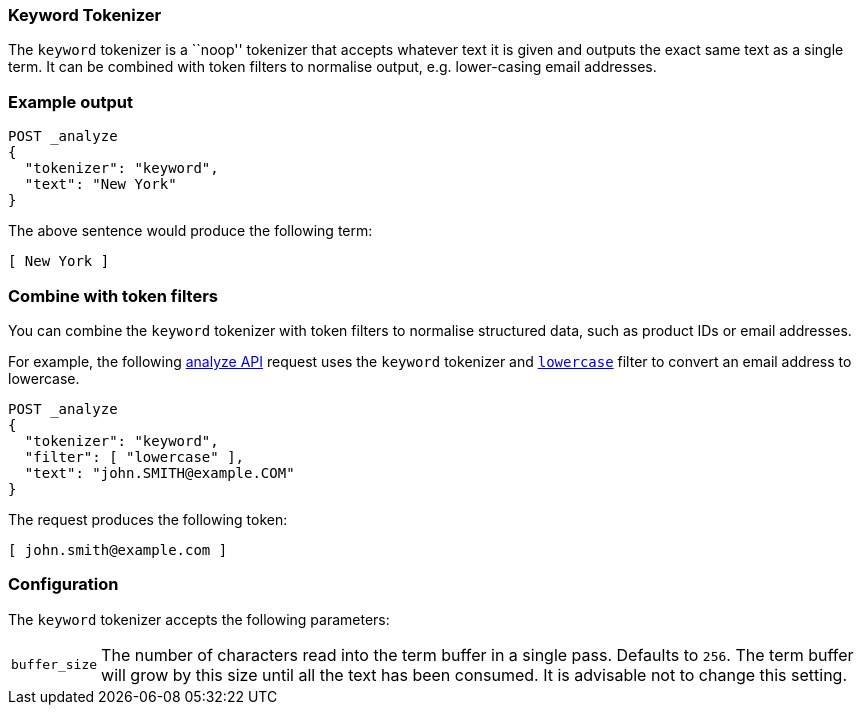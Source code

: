 [[analysis-keyword-tokenizer]]
=== Keyword Tokenizer

The `keyword` tokenizer  is a ``noop'' tokenizer that accepts whatever text it
is given and outputs the exact same text as a single term.  It can be combined
with token filters to normalise output, e.g. lower-casing email addresses.

[float]
=== Example output

[source,console]
---------------------------
POST _analyze
{
  "tokenizer": "keyword",
  "text": "New York"
}
---------------------------

/////////////////////

[source,console-result]
----------------------------
{
  "tokens": [
    {
      "token": "New York",
      "start_offset": 0,
      "end_offset": 8,
      "type": "word",
      "position": 0
    }
  ]
}
----------------------------

/////////////////////


The above sentence would produce the following term:

[source,text]
---------------------------
[ New York ]
---------------------------

[discrete]
[[analysis-keyword-tokenizer-token-filters]]
=== Combine with token filters
You can combine the `keyword` tokenizer with token filters to normalise
structured data, such as product IDs or email addresses.

For example, the following <<indices-analyze,analyze API>> request uses the
`keyword` tokenizer and <<analysis-lowercase-tokenfilter,`lowercase`>> filter to
convert an email address to lowercase.

[source,console]
---------------------------
POST _analyze
{
  "tokenizer": "keyword",
  "filter": [ "lowercase" ],
  "text": "john.SMITH@example.COM"
}
---------------------------

/////////////////////

[source,console-result]
----------------------------
{
  "tokens": [
    {
      "token": "john.smith@example.com",
      "start_offset": 0,
      "end_offset": 22,
      "type": "word",
      "position": 0
    }
  ]
}
----------------------------

/////////////////////


The request produces the following token:

[source,text]
---------------------------
[ john.smith@example.com ]
---------------------------


[float]
=== Configuration

The `keyword` tokenizer accepts the following parameters:

[horizontal]
`buffer_size`::

    The number of characters read into the term buffer in a single pass.
    Defaults to `256`.  The term buffer will grow by this size until all the
    text has been consumed.  It is advisable not to change this setting.

